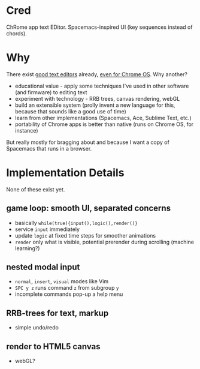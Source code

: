 * Cred
[[file:/img/owl-approves.png]]

ChRome app text EDitor.  Spacemacs-inspired UI (key sequences instead of chords).

* Why
There exist [[https://github.com/showcases/text-editors][good text editors]] already, [[http://thomaswilburn.net/caret/][even for Chrome OS]].  Why another?

- educational value - apply some techniques I've used in other software (and firmware) to editing text
- experiment with technology - RRB trees, canvas rendering, webGL
- build an extensible system (prolly invent a new language for this, because that sounds like a good use of time)
- learn from other implementations (Spacemacs, Ace, Sublime Text, etc.)
- portability of Chrome apps is better than native (runs on Chrome OS, for instance)

But really mostly for bragging about and because I want a copy of Spacemacs that runs in a browser.

* Implementation Details
None of these exist yet.

** game loop: smooth UI, separated concerns
- basically =while(true){input(),logic(),render()}=
- service =input= immediately
- update =logic= at fixed time steps for smoother animations
- =render= only what is visible, potential prerender during scrolling (machine learning?)

** nested modal input
- =normal=, =insert=, =visual= modes like Vim
- =SPC y z= runs command =z= from subgroup =y=
- incomplete commands pop-up a help menu

** RRB-trees for text, markup
- simple undo/redo
 
** render to HTML5 canvas
- webGL?

